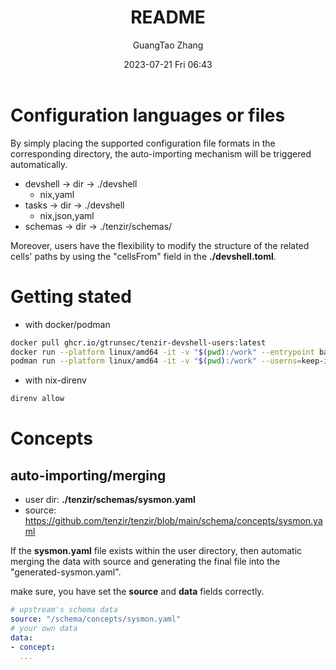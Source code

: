 #+TITLE: README
#+AUTHOR: GuangTao Zhang
#+EMAIL: gtrunsec@hardenedlinux.org
#+DATE: 2023-07-21 Fri 06:43

* Configuration languages or files

By simply placing the supported configuration file formats in the corresponding directory, the auto-importing mechanism will be triggered automatically.

- devshell -> dir -> ./devshell
  - nix,yaml
- tasks -> dir -> ./devshell
  - nix,json,yaml
- schemas -> dir -> ./tenzir/schemas/

Moreover, users have the flexibility to modify the structure of the related cells' paths by using the "cellsFrom" field in the *./devshell.toml*.

* Getting stated

- with docker/podman
#+begin_src bash
docker pull ghcr.io/gtrunsec/tenzir-devshell-users:latest
docker run --platform linux/amd64 -it -v "$(pwd):/work" --entrypoint bash ghcr.io/gtrunsec/tenzir-devshell-users:latest
podman run --platform linux/amd64 -it -v "$(pwd):/work" --userns=keep-id --entrypoint bash ghcr.io/gtrunsec/tenzir-devshell-users:latest
#+end_src

- with nix-direnv

#+begin_src bash
direnv allow
#+end_src

* Concepts
** auto-importing/merging

- user dir: *./tenzir/schemas/sysmon.yaml*
- source: https://github.com/tenzir/tenzir/blob/main/schema/concepts/sysmon.yaml

If the *sysmon.yaml* file exists within the user directory, then automatic merging the data with source and generating the final file into the "generated-sysmon.yaml".

make sure, you have set the *source* and *data* fields correctly.

#+begin_src yaml
# upstream's schema data
source: "/schema/concepts/sysmon.yaml"
# your own data
data:
- concept:
  ...
#+end_src
